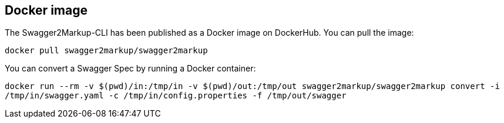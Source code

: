 == Docker image

The Swagger2Markup-CLI has been published as a Docker image on DockerHub. You can pull the image:

`docker pull swagger2markup/swagger2markup`

You can convert a Swagger Spec by running a Docker container:

`docker run --rm -v $(pwd)/in:/tmp/in -v $(pwd)/out:/tmp/out swagger2markup/swagger2markup convert -i /tmp/in/swagger.yaml -c /tmp/in/config.properties -f /tmp/out/swagger`